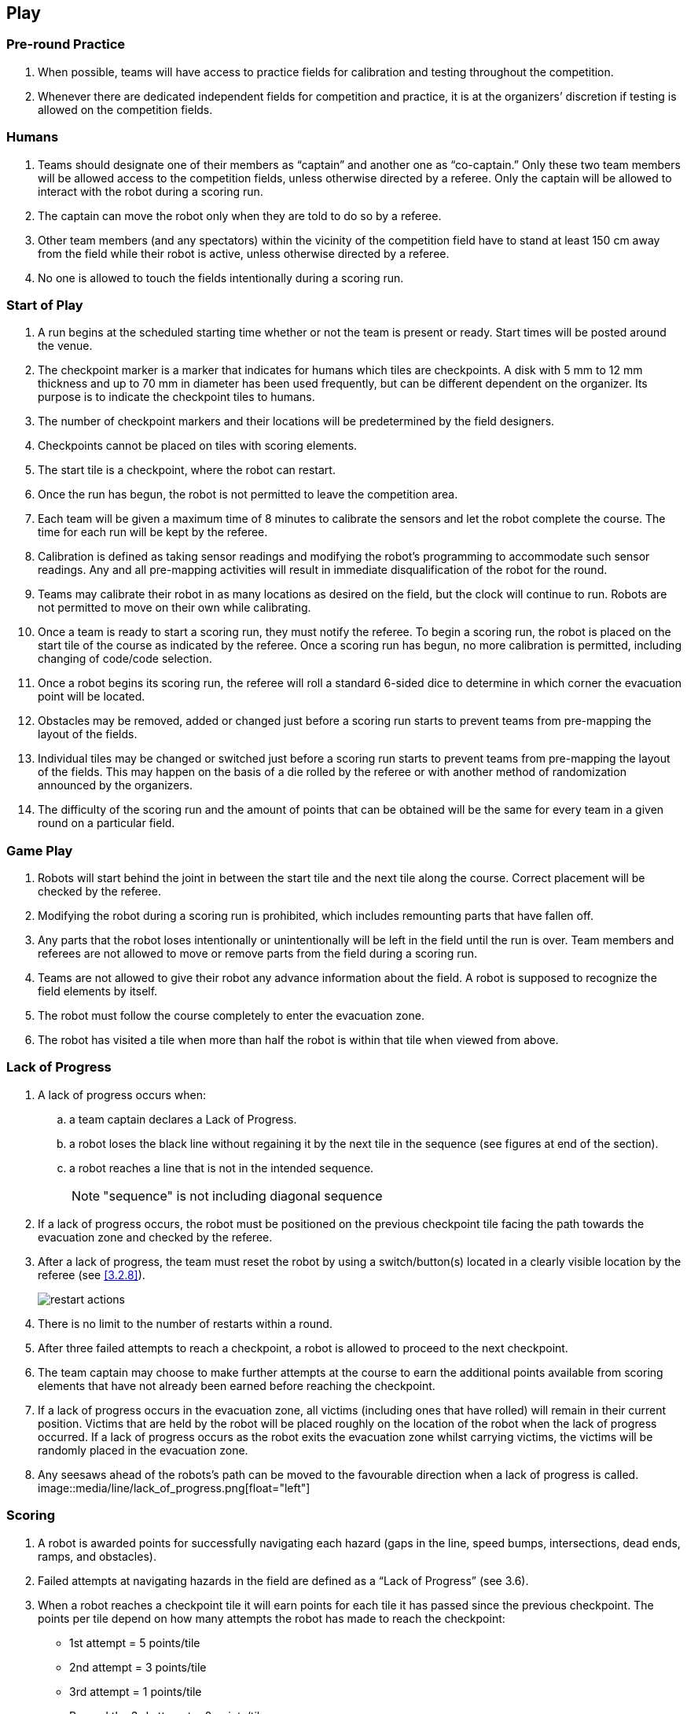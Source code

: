 == Play

=== Pre-round Practice

. When possible, teams will have access to practice fields for calibration and testing throughout the competition.

. Whenever there are dedicated independent fields for competition and practice, it is at the organizers’ discretion if testing is allowed on the competition fields.

=== Humans

. Teams should designate one of their members as “captain” and another one as “co-captain.” Only these two team members will be allowed access to the competition fields, unless otherwise directed by a referee. Only the captain will be allowed to interact with the robot during a scoring run.

. The captain can move the robot only when they are told to do so by a referee.

. Other team members (and any spectators) within the vicinity of the competition field have to stand at least 150 cm away from the field while their robot is active, unless otherwise directed by a referee.

. No one is allowed to touch the fields intentionally during a scoring run.

=== Start of Play
. A run begins at the scheduled starting time whether or not the team is present or ready. Start times
will be posted around the venue.

. The checkpoint marker is a marker that indicates for humans which tiles are checkpoints. A disk
with 5 mm to 12 mm thickness and up to 70 mm in diameter has been used frequently, but can be
different dependent on the organizer. Its purpose is to indicate the checkpoint tiles to humans.

. The number of checkpoint markers and their locations will be predetermined by the field designers.

. Checkpoints cannot be placed on tiles with scoring elements.

. The start tile is a checkpoint, where the robot can restart.

. Once the run has begun, the robot is not permitted to leave the competition area.

. Each team will be given a maximum time of 8 minutes to calibrate the sensors and let the robot
complete the course. The time for each run will be kept by the referee.

. Calibration is defined as taking sensor readings and modifying the robot’s programming to
accommodate such sensor readings. Any and all pre-mapping activities will result in immediate
disqualification of the robot for the round.

. Teams may calibrate their robot in as many locations as desired on the field, but the clock will
continue to run. Robots are not permitted to move on their own while calibrating.

. Once a team is ready to start a scoring run, they must notify the referee. To begin a scoring run, the
robot is placed on the start tile of the course as indicated by the referee. Once a scoring run has
begun, no more calibration is permitted, including changing of code/code selection.

. Once a robot begins its scoring run, the referee will roll a standard 6-sided dice to determine in
which corner the evacuation point will be located.

. Obstacles may be removed, added or changed just before a scoring run starts to prevent teams from
pre-mapping the layout of the fields.

. Individual tiles may be changed or switched just before a scoring run starts to prevent teams from
pre-mapping the layout of the fields. This may happen on the basis of a die rolled by the referee or
with another method of randomization announced by the organizers.

. The difficulty of the scoring run and the amount of points that can be obtained will be the same for
every team in a given round on a particular field.

=== Game Play

. Robots will start behind the joint in between the start tile and the next tile along the course. Correct placement will be checked by the referee.

. Modifying the robot during a scoring run is prohibited, which includes remounting parts that have fallen off.

. Any parts that the robot loses intentionally or unintentionally will be left in the field until the run is over. Team members and referees are not allowed to move or remove parts from the field during a scoring run.

. Teams are not allowed to give their robot any advance information about the field. A robot is supposed to recognize the field elements by itself.

. The robot must follow the course completely to enter the evacuation zone.

. The robot has visited a tile when more than half the robot is within that tile when viewed from above.

=== Lack of Progress

. A lack of progress occurs when:
.. a team captain declares a Lack of Progress.
.. a robot loses the black line without regaining it by the next tile in the sequence (see figures at end of the section).
.. a robot reaches a line that is not in the intended sequence.
+
NOTE: "sequence" is not including diagonal sequence

. If a lack of progress occurs, the robot must be positioned on the previous checkpoint tile facing the path towards the evacuation zone and checked by the referee.

. After a lack of progress, the team must reset the robot by using a switch/button(s) located in a clearly visible location by the referee (see <<3.2.8>>).
+
image::media/maze/restart_actions.jpg[float="left"]

. There is no limit to the number of restarts within a round.

. After three failed attempts to reach a checkpoint, a robot is allowed to proceed to the next checkpoint.

. The team captain may choose to make further attempts at the course to earn the additional points available from scoring elements that have not already been earned before reaching the checkpoint.

. If a lack of progress occurs in the evacuation zone, all victims (including ones that have rolled) will remain in their current position. Victims that are held by the robot will be placed roughly on the location of the robot when the lack of progress occurred. If a lack of progress occurs as the robot exits the evacuation zone whilst carrying victims, the victims will be randomly placed in the evacuation zone.

. Any seesaws ahead of the robots's path can be moved to the favourable direction when a lack of progress is called.
image::media/line/lack_of_progress.png[float="left"]

=== Scoring

. A robot is awarded points for successfully navigating each hazard (gaps in the line, speed bumps, intersections, dead ends, ramps, and obstacles).

. Failed attempts at navigating hazards in the field are defined as a “Lack of Progress” (see 3.6).

. When a robot reaches a checkpoint tile it will earn points for each tile it has passed since the previous checkpoint. The points per tile depend on how many attempts the robot has made to reach the checkpoint:

* 1st attempt = 5 points/tile
* 2nd attempt = 3 points/tile
* 3rd attempt = 1 points/tile
* Beyond the 3rd attempt = 0 points/tile

image::media/line/tile_scoring_example_1.png[float="left"]
image::media/line/tile_scoring_example_2.png[float="left"]

. A robot is awarded points for successfully navigating through a ramp (5 points per ramp). Successfully navigating means that the robot reached the top/bottom tile of the ramp from the inclined tile autonomously.

. If intersections or dead ends are used on the field, the path may go in the opposite direction through the course (going back to the path that a robot has already taken).

. Points are awarded for successfully navigating each gap in the black line in the intended path of the course (10 points per gap). Points are awarded when robot has successfully reached the line after the gap (i.e.: more than half the robot is on the line after the gap when viewed from above.

. Points are awarded for successfully navigating an obstacle. (10 points per obstacle). Points are awarded when the robot has successfully reached the subsequent tile and has reacquired the line in the intended direction. 

. Points are awarded for successfully navigating a speed bump in the intended path of the course (5 points per speed bump). Points are awarded when the robot has traversed the speed bump and no part of the robot is in contact with the speed bump when viewed from above. A robot is said to be traversing a speed bump if more than half the robot is on the speed bump. Points are only awarded to speed bumps that are on the line. For speed bumps on the gap, if there was a straight line instead of a gap and the speed bump is on that imaginary line, points are awarded. 

. Points are awarded for successfully navigating an intersection (15 points per intersection) when a robot has reached the subsequent tile and is tracing the line in the correct sequence.

. Points are awarded for successfully navigating a dead end. (15 points per dead end) when a robot has reached the subsequent tile and is tracing the line in the correct sequence. 

. Each gap, speed bump, intersection, dead end and obstacle can only be scored once per intended direction through the course. Points are not awarded for subsequent attempts through the course.

. Successful victim rescue: Robots are awarded points for successfully rescuing victims. A successful victim rescue occurs when the victim is moved to the evacuation point. The victim needs to be completely inside of the evacuation point, and no part of the robot can be in contact with the victim). When the judge determines there has been a successful victim rescue, the victim will be removed from the evacuation zone to allow more victims to be evacuated. The amount of points awarded depends on the evacuation point tile chosen by the team:

* Level one: 30 points per successful rescue of a living victim, 20 points per successful rescue of a dead victim if all live victims are rescued. If not, dead victims are 5 points each. 
* Level two: 40 points per successful rescue of a living victim, 30 points per successful rescue of a dead victim if all live victims are rescued. If not, dead victims are 5 points each.
Full points (20 points for level one/30 points for level two) for a dead victim will only be awarded after ALL of the live victims have first been rescued. If a dead victim was moved into the evacuation zone before all the live victims were rescued, only 5 points will be awarded. 

. Ties in scoring will be resolved based on the time taken by each robot (or team of robots) to complete the course (this includes calibration time and check point election).

. Points are awarded for successfully driving out of the evacuation zone after at least one successful victim rescue or a robot touching a victim (20 points for finding the line again after driving out of the evacuation zone).  For these points to be rewarded, the robot must reach the third tile with half of the robot on the tile after an evacuation zone. Any checkpoint in the last three tiles will not be counted as a checkpoint tile when moving out of the evacuation zone, however any scoring elements will be accounted for.

. When a lack of progress occurs after the final check point marker, 5 points will be deducted from each victim rescued (however points will not be a negative number).

. Any hazards that are in the evacuation zone will not be counted towards additional points.

=== End of Play

. A team may elect to stop the round early at any time. In this case, the team captain must indicate to the referee the team's desire to terminate the run. The team will be awarded all points earned up to the call for the end of the round.

. The round ends when:

.. the time expires;
.. a team captain calls the end of the round; or
.. a robot leaves the evacuation zone and reaches a line (see 3.5.14).

